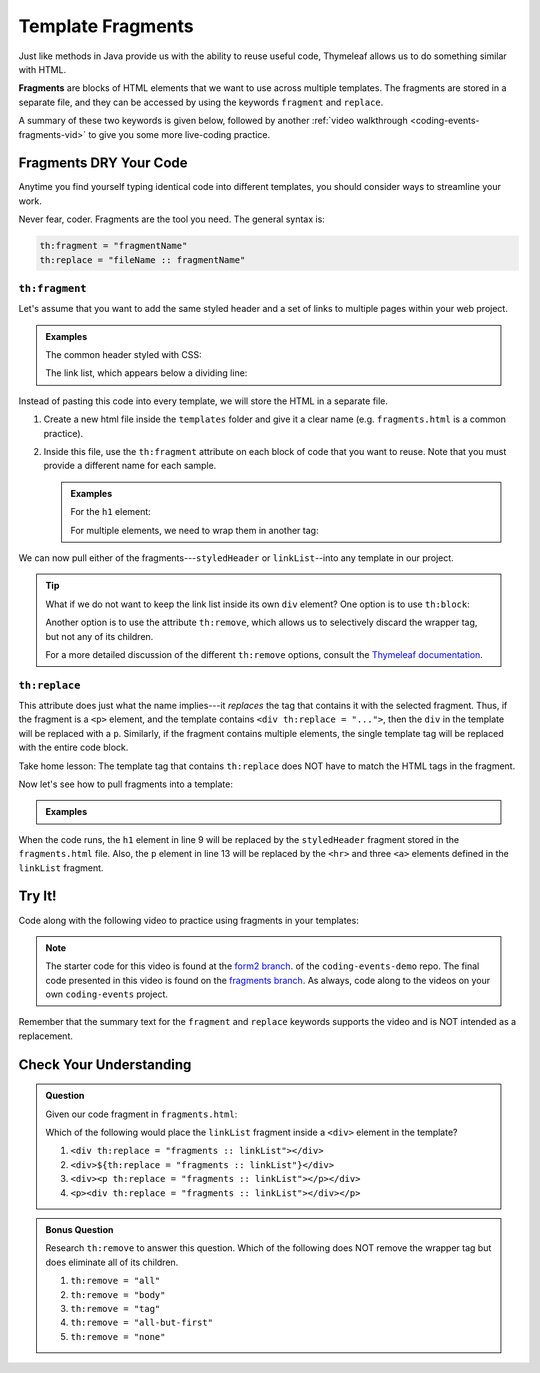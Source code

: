 Template Fragments
====================

Just like methods in Java provide us with the ability to reuse useful code,
Thymeleaf allows us to do something similar with HTML.

.. index:: ! fragments

**Fragments** are blocks of HTML elements that we want to use across multiple
templates. The fragments are stored in a separate file, and they can be
accessed by using the keywords ``fragment`` and ``replace``.

A summary of these two keywords is given below, followed by another
:ref:`video walkthrough <coding-events-fragments-vid>` to give you some more
live-coding practice.

Fragments DRY Your Code
------------------------

Anytime you find yourself typing identical code into different templates, you
should consider ways to streamline your work.

Never fear, coder. Fragments are the tool you need. The general syntax is:

.. sourcecode:: groovy

   th:fragment = "fragmentName"
   th:replace = "fileName :: fragmentName"

``th:fragment``
^^^^^^^^^^^^^^^^

Let's assume that you want to add the same styled header and a set of links to
multiple pages within your web project.

.. admonition:: Examples

   The common header styled with CSS:

   .. sourcecode:: HTML
      :linenos:

      <h1 class="fancyTitle" th:text="${title}></h1>

   The link list, which appears below a dividing line:

   .. sourcecode:: HTML
      :linenos:

      <hr>
      <a href = "https://www.launchcode.org">LaunchCode</a> <br/>
      <a href = "https://www.lego.com">Play Well</a> <br/>
      <a href = "https://www.webelements.com">Other Building Blocks</a>

Instead of pasting this code into every template, we will store the HTML in
a separate file.

#. Create a new html file inside the ``templates`` folder and give it a clear
   name (e.g. ``fragments.html`` is a common practice).
#. Inside this file, use the ``th:fragment`` attribute on each block of code
   that you want to reuse. Note that you must provide a different name for each
   sample.

   .. admonition:: Examples

      For the ``h1`` element:

      .. sourcecode:: HTML
         :linenos:

         <h1 th:fragment = "styledHeader" class="fancyTitle" th:text="${title}></h1>

      For multiple elements, we need to wrap them in another tag:

      .. sourcecode:: HTML
         :linenos:

         <div th:fragment = "linkList">
            <hr>
            <a href = "https://www.launchcode.org">LaunchCode</a> <br/>
            <a href = "https://www.lego.com">Play Well</a> <br/>
            <a href = "https://www.webelements.com">Other Building Blocks</a>
         </div>

We can now pull either of the fragments---``styledHeader`` or
``linkList``--into any template in our project.

.. admonition:: Tip

   What if we do not want to keep the link list inside its own ``div`` element?
   One option is to use ``th:block``:

   .. sourcecode:: HTML
      :linenos:

      <th:block th:fragment = "linkList">
         <hr>
         <a href = "https://www.launchcode.org">LaunchCode</a> <br/>
         <a href = "https://www.lego.com">Play Well</a> <br/>
         <a href = "https://www.webelements.com">Other Building Blocks</a>
      </th:block>

   Another option is to use the attribute ``th:remove``, which allows us to
   selectively discard the wrapper tag, but not any of its children.

   .. sourcecode:: html
      :linenos:

      <div th:fragment = "linkList" th:remove = "tag">

   For a more detailed discussion of the different ``th:remove`` options, consult
   the `Thymeleaf documentation <https://www.thymeleaf.org/doc/tutorials/2.1/usingthymeleaf.html#removing-template-fragments>`__.

``th:replace``
^^^^^^^^^^^^^^^

This attribute does just what the name implies---it *replaces* the tag that
contains it with the selected fragment. Thus, if the fragment is a ``<p>``
element, and the template contains ``<div th:replace = "...">``, then the
``div`` in the template will be replaced with a ``p``. Similarly, if the
fragment contains multiple elements, the single template tag will be replaced
with the entire code block.

Take home lesson: The template tag that contains ``th:replace`` does NOT have
to match the HTML tags in the fragment.

Now let's see how to pull fragments into a template:

.. admonition:: Examples

   .. sourcecode:: HTML
      :linenos:

      <!DOCTYPE html>
      <html lang="en" xmlns:th="http://www.thymeleaf.org/">
      <head th:fragment="head">
         <meta charset="UTF-8"/>
         <title th:text="${pageTitle}"></title>
      </head>
      <body>

         <h1 th:replace = "fragments :: styledHeader"></h1>

         <!-- Specific template code here... -->

         <p th:replace = "fragments :: linkList"></p>

      </body>

When the code runs, the ``h1`` element in line 9 will be replaced by the
``styledHeader`` fragment stored in the ``fragments.html`` file. Also, the
``p`` element in line 13 will be replaced by the ``<hr>`` and three ``<a>``
elements defined in the ``linkList`` fragment.

.. _coding-events-fragments-vid:

Try It!
--------

Code along with the following video to practice using fragments in your
templates:

.. youtube::
   :video_id: rbIyV6OoS-o  

.. admonition:: Note 

   The starter code for this video is found at the `form2 branch <https://github.com/LaunchCodeEducation/coding-events/tree/form2>`__. of the ``coding-events-demo`` repo. 
   The final code presented in this video is found on the `fragments branch <https://github.com/LaunchCodeEducation/coding-events/tree/fragments>`__. As always, code along to the 
   videos on your own ``coding-events`` project.


Remember that the summary text for the ``fragment`` and ``replace`` keywords
supports the video and is NOT intended as a replacement.

Check Your Understanding
-------------------------

.. admonition:: Question

   Given our code fragment in ``fragments.html``:

   .. sourcecode:: HTML
      :linenos:

      <th:block th:fragment = "linkList">
         <hr>
         <a href = "https://www.launchcode.org">LaunchCode</a> <br/>
         <a href = "https://www.lego.com">Play Well</a> <br/>
         <a href = "https://www.webelements.com">Other Building Blocks</a>
      </th:block>

   Which of the following would place the ``linkList`` fragment inside a
   ``<div>`` element in the template?

   #. ``<div th:replace = "fragments :: linkList"></div>``
   #. ``<div>${th:replace = "fragments :: linkList"}</div>``
   #. ``<div><p th:replace = "fragments :: linkList"></p></div>``
   #. ``<p><div th:replace = "fragments :: linkList"></div></p>``

.. Answer = c

.. admonition:: Bonus Question

   Research ``th:remove`` to answer this question. Which of the following does
   NOT remove the wrapper tag but does eliminate all of its children.

   #. ``th:remove = "all"``
   #. ``th:remove = "body"``
   #. ``th:remove = "tag"``
   #. ``th:remove = "all-but-first"``
   #. ``th:remove = "none"``

.. Answer = b
